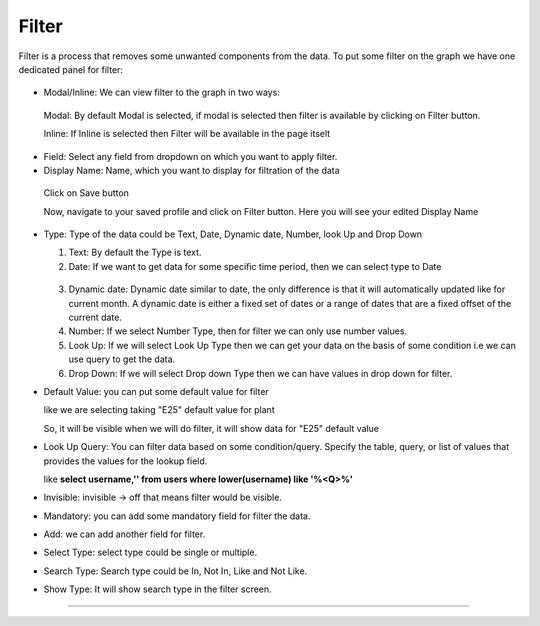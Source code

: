 Filter
======

Filter is a process that removes some unwanted components from the data. To put some filter on the graph we have one dedicated panel for filter:

 .. image:: /images/filter.png

* Modal/Inline: We can view filter to the graph in two ways:

 Modal: By default Modal is selected, if modal is selected then filter is available by clicking on Filter button.

 Inline: If Inline is selected then Filter will be available in the page itselt

 .. image:: /images/filter00.png 


* Field: Select any field from dropdown on which you want to apply filter.

* Display Name: Name, which you want to display for filtration of the data

 .. image:: /images/filter01.png

 Click on Save button

 Now, navigate to your saved profile and click on Filter button. Here you will see your edited Display Name

  .. image:: /images/filter02.png

* Type: Type of the data could be Text, Date, Dynamic date, Number, look Up and Drop Down

  1. Text: By default the Type is text.

  2. Date: If we want to get data for some specific time period, then we can select type to Date

   .. image:: /images/filter03.png

   .. image:: /images/filter04.png

  3. Dynamic date: Dynamic date similar to date, the only difference is that it will automatically updated like for current month. A dynamic date is either a fixed set of dates or a range of dates that are a fixed offset of the current date.

  4. Number: If we select Number Type, then for filter we can only use number values.

  5. Look Up: If we will select Look Up Type then we can get your data on the basis of some condition i.e we can use query to get the data.

  6. Drop Down: If we will select Drop down Type then we can have values in drop down for filter.

* Default Value: you can put some default value for filter

  like we are selecting taking "E25" default value for plant

  .. image:: /images/filter05.png

  So, it will be visible when we will do filter, it will show data for "E25" default value

  .. image:: /images/filter06.png 

* Look Up Query: You can filter data based on some condition/query. Specify the table, query, or list of values that provides the values for the lookup field.

  like **select username,'' from users where lower(username) like '%<Q>%'**

* Invisible: invisible -> off that means filter would be visible.

* Mandatory: you can add some mandatory field for filter the data.

* Add: we can add another field for filter.

* Select Type: select type could be single or multiple.

* Search Type: Search type could be In, Not In, Like and Not Like.

* Show Type: It will show search type in the filter screen.



*****


